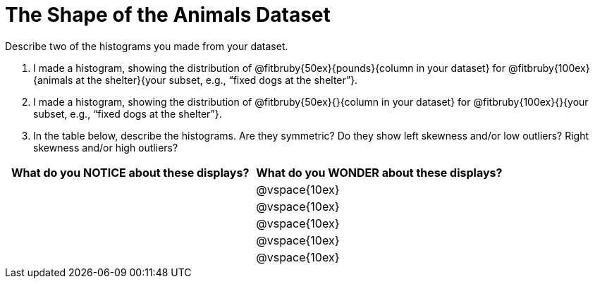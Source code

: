 = The Shape of the Animals Dataset

Describe two of the histograms you made from your dataset.

// TODO: need to add rubies for the fitb

[.lh-style]
. I made a histogram, showing the distribution of @fitbruby{50ex}{pounds}{column in your dataset} for @fitbruby{100ex}{animals at the shelter}{your subset, e.g., “fixed dogs at the shelter”}.

. I made a histogram, showing the distribution of @fitbruby{50ex}{}{column in your dataset} for @fitbruby{100ex}{}{your subset, e.g., “fixed dogs at the shelter”}.

. In the table below, describe the histograms. Are they symmetric? Do they show left skewness and/or low outliers? Right skewness and/or high outliers?

[cols="1a,1a",options="header"]
|===
| What do you NOTICE about these displays?
| What do you WONDER about these displays?

||@vspace{10ex}
||@vspace{10ex}
||@vspace{10ex}
||@vspace{10ex}
||@vspace{10ex}

|===
